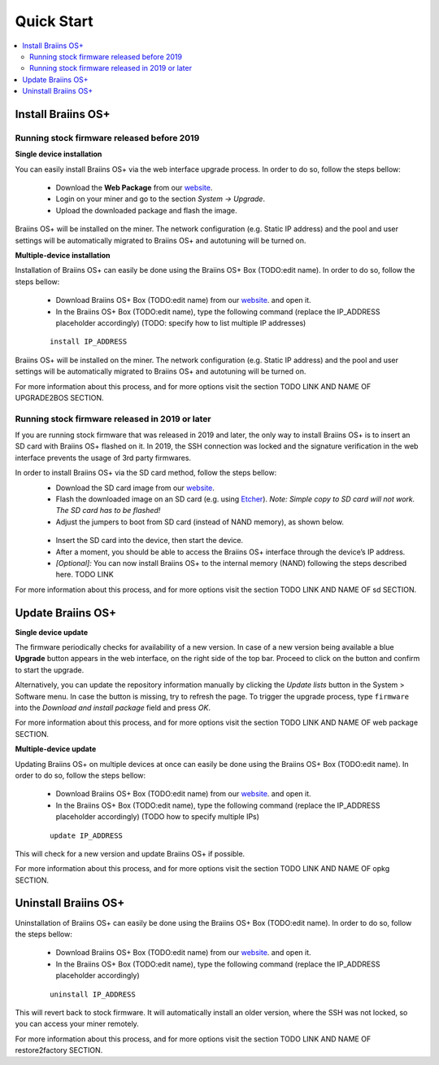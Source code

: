 ###########
Quick Start
###########

.. contents::
  :local:
  :depth: 2

*******************
Install Braiins OS+
*******************

============================================
Running stock firmware released before 2019
============================================

**Single device installation**

You can easily install Braiins OS+ via the web interface upgrade process. In order to do so, follow the steps bellow:

  * Download the **Web Package** from our `website <https://braiins-os.com/>`_.
  * Login on your miner and go to the section *System -> Upgrade*.
  * Upload the downloaded package and flash the image.

Braiins OS+ will be installed on the miner. The network configuration (e.g. Static IP address) and the pool and user settings will be automatically migrated to Braiins OS+ and autotuning will be turned on.

**Multiple-device installation**

Installation of Braiins OS+ can easily be done using the Braiins OS+ Box (TODO:edit name). In order to do so, follow the steps bellow:

  * Download Braiins OS+ Box (TODO:edit name) from our `website <https://braiins-os.com/>`_. and open it.
  * In the Braiins OS+ Box (TODO:edit name), type the following command (replace the IP_ADDRESS placeholder accordingly) (TODO: specify how to list multiple IP addresses)

  ::

    install IP_ADDRESS

Braiins OS+ will be installed on the miner. The network configuration (e.g. Static IP address) and the pool and user settings will be automatically migrated to Braiins OS+ and autotuning will be turned on.

For more information about this process, and for more options visit the section TODO LINK AND NAME OF UPGRADE2BOS SECTION.

==================================================
Running stock firmware released in 2019 or later
==================================================

If you are running stock firmware that was released in 2019 and later, the only way to install Braiins OS+ is to insert an SD card with Braiins OS+ flashed on it. In 2019, the SSH connection was locked and the signature verification in the web interface prevents the usage of 3rd party firmwares.

In order to install Braiins OS+ via the SD card method, follow the steps bellow:
 * Download the SD card image from our `website <https://braiins-os.com/>`_.
 * Flash the downloaded image on an SD card (e.g. using `Etcher <https://etcher.io/>`_). *Note: Simple copy to SD card will not work. The SD card has to be flashed!*
 * Adjust the jumpers to boot from SD card (instead of NAND memory), as shown below.

  .. |pic1| image:: ../_static/s9-jumpers.png
      :width: 45%
      :alt: S9 Jumpers

  .. |pic2| image:: ../_static/s9-jumpers-board.png
      :width: 45%
      :alt: S9 Jumpers Board

  |pic1|  |pic2|

 * Insert the SD card into the device, then start the device.
 * After a moment, you should be able to access the Braiins OS+ interface through the device’s IP address.
 * *[Optional]:* You can now install Braiins OS+ to the internal memory (NAND) following the steps described here. TODO LINK

For more information about this process, and for more options visit the section TODO LINK AND NAME OF sd SECTION.

******************
Update Braiins OS+
******************

**Single device update**

The firmware periodically checks for availability of a new version. In
case of a new version being available a blue **Upgrade** button appears in the web interface, on
the right side of the top bar. Proceed to click on the button and
confirm to start the upgrade.

Alternatively, you can update the repository information manually by
clicking the *Update lists* button in the System > Software menu. In
case the button is missing, try to refresh the page. To trigger the
upgrade process, type ``firmware`` into the *Download and install
package* field and press *OK*.

For more information about this process, and for more options visit the section TODO LINK AND NAME OF web package SECTION.

**Multiple-device update**

Updating Braiins OS+ on multiple devices at once can easily be done using the Braiins OS+ Box (TODO:edit name). In order to do so, follow the steps bellow:

  * Download Braiins OS+ Box (TODO:edit name) from our `website <https://braiins-os.com/>`_. and open it.
  * In the Braiins OS+ Box (TODO:edit name), type the following command (replace the IP_ADDRESS placeholder accordingly) (TODO how to specify multiple IPs)

  ::

    update IP_ADDRESS

This will check for a new version and update Braiins OS+ if possible. 

For more information about this process, and for more options visit the section TODO LINK AND NAME OF opkg SECTION.   

*********************
Uninstall Braiins OS+
*********************

Uninstallation of Braiins OS+ can easily be done using the Braiins OS+ Box (TODO:edit name). In order to do so, follow the steps bellow:

  * Download Braiins OS+ Box (TODO:edit name) from our `website <https://braiins-os.com/>`_. and open it.
  * In the Braiins OS+ Box (TODO:edit name), type the following command (replace the IP_ADDRESS placeholder accordingly)

  ::

    uninstall IP_ADDRESS

This will revert back to stock firmware. It will automatically install an older version, where the SSH was not locked, so you can access your miner remotely.

For more information about this process, and for more options visit the section TODO LINK AND NAME OF restore2factory SECTION.